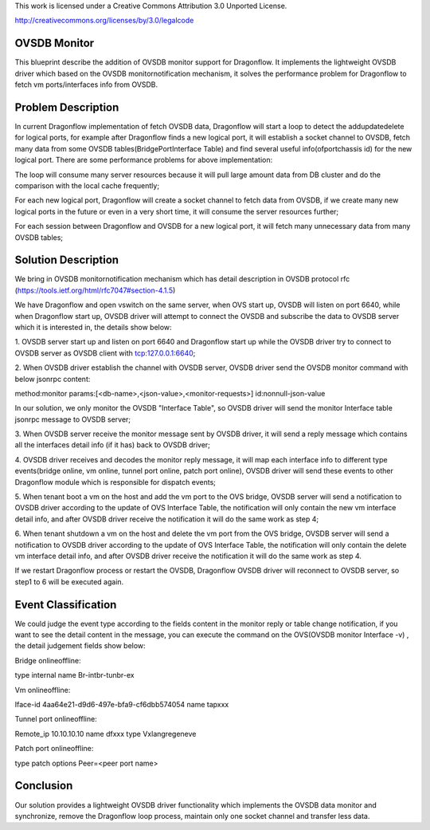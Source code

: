 This work is licensed under a Creative Commons Attribution 3.0 Unported
License.

http://creativecommons.org/licenses/by/3.0/legalcode

===============
OVSDB Monitor
===============

This blueprint describe the addition of OVSDB monitor support for
Dragonflow. It implements the lightweight OVSDB driver which based
on the OVSDB monitor\notification mechanism, it solves the performance
problem for Dragonflow to fetch vm ports/interfaces info from OVSDB.

===================
Problem Description
===================

In current Dragonflow implementation of fetch OVSDB data,
Dragonflow will start a loop to detect the add\update\delete for logical
ports, for example after Dragonflow finds a new logical port, it will
establish a socket channel to OVSDB, fetch many data from some OVSDB
tables(Bridge\Port\Interface Table) and find several useful
info(ofport\chassis id) for the new logical port. There are some
performance problems for above implementation:

The loop will consume many server resources because it will pull
large amount data from DB cluster and do the comparison with the
local cache frequently;

For each new logical port, Dragonflow will create a socket channel
to fetch data from OVSDB, if we create many new logical ports in the
future or even in a very short time, it will consume the server
resources further;

For each session between Dragonflow and OVSDB for a new logical port,
it will fetch many unnecessary data from many OVSDB tables;

====================
Solution Description
====================

We bring in OVSDB monitor\notification mechanism which has detail
description in OVSDB protocol rfc
(https://tools.ietf.org/html/rfc7047#section-4.1.5)

We have Dragonflow and open vswitch on the same server, when OVS
start up, OVSDB will listen on port 6640, while when Dragonflow start
up, OVSDB driver will attempt to connect the OVSDB and subscribe the
data to OVSDB server which it is interested in, the details show below:

1. OVSDB server start up and listen on port 6640 and Dragonflow start
up while the OVSDB driver try to connect to OVSDB server as OVSDB
client with tcp:127.0.0.1:6640;

2. When OVSDB driver establish the channel with OVSDB server, OVSDB
driver send the OVSDB monitor command with below jsonrpc content:

method:monitor
params:[<db-name>,<json-value>,<monitor-requests>]
id:nonnull-json-value

In our solution, we only monitor the OVSDB "Interface Table",
so OVSDB driver will send the monitor Interface table jsonrpc
message to OVSDB server;

3. When OVSDB server receive the monitor message sent by OVSDB driver,
it will send a reply message which contains all the interfaces detail
info (if it has) back to OVSDB driver;

4. OVSDB driver receives and decodes the monitor reply message, it will
map each interface info to different type events(bridge online, vm online,
tunnel port online, patch port online), OVSDB driver will send these events
to other Dragonflow module which is responsible for dispatch events;

5. When tenant boot a vm on the host and add the vm port to the OVS bridge,
OVSDB server will send a notification to OVSDB driver according to the
update of OVS Interface Table, the notification will only contain the new
vm interface detail info, and after OVSDB driver receive the notification
it will do the same work as step 4;

6. When tenant shutdown a vm on the host and delete the vm port from the
OVS bridge, OVSDB server will send a notification to OVSDB driver according
to the update of OVS Interface Table, the notification will only contain
the delete vm interface detail info, and after OVSDB driver receive the
notification it will do the same work as step 4.

If we restart Dragonflow process or restart the OVSDB, Dragonflow OVSDB
driver will reconnect to OVSDB server, so step1 to 6 will be executed again.

====================
Event Classification
====================

We could judge the event type according to the fields content in the
monitor reply or table change notification, if you want to see the
detail content in the message, you can execute the command on the
OVS(OVSDB monitor Interface -v) , the detail judgement fields show below:

Bridge online\offline:

type    internal
name    Br-int\br-tun\br-ex

Vm online\offline:

Iface-id   4aa64e21-d9d6-497e-bfa9-cf6dbb574054
name       tapxxx

Tunnel port online\offline:

Remote_ip    10.10.10.10
name         dfxxx
type         Vxlan\gre\geneve

Patch port online\offline:

type     patch
options  Peer=<peer port name>

=========
Conclusion
=========
Our solution provides a lightweight OVSDB driver functionality which
implements the OVSDB data monitor and synchronize, remove the Dragonflow
loop process, maintain only one socket channel and transfer less data.
